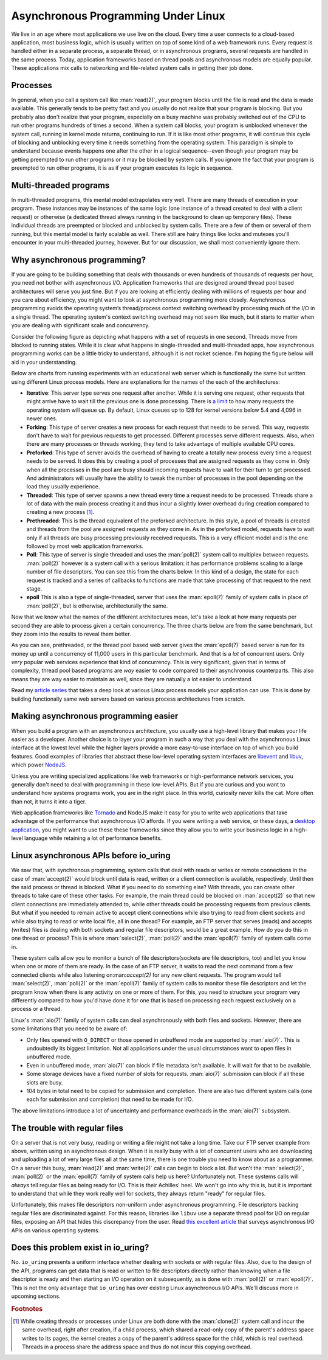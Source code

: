 .. _async_intro:

Asynchronous Programming Under Linux
====================================
We live in an age where most applications we use live on the cloud. Every time a user connects to a cloud-based application, most business logic, which is usually written on top of some kind of a web framework runs. Every request is handled either in a separate process, a separate thread, or in asynchronous programs, several requests are handled in the same process. Today, application frameworks based on thread pools and asynchronous models are equally popular. These applications mix calls to networking and file-related system calls in getting their job done.

Processes
^^^^^^^^^
In general, when you call a system call like :man:`read(2)`, your program blocks until the file is read and the data is made available. This generally tends to be pretty fast and you usually do not realize that your program is blocking. But you probably also don't realize that your program, especially on a busy machine was probably switched out of the CPU to run other programs hundreds of times a second. When a system call blocks, your program is unblocked whenever the system call, running in kernel mode returns, continuing to run. If it is like most other programs, it will continue this cycle of blocking and unblocking every time it needs something from the operating system. This paradigm is simple to understand because events happens one after the other in a logical sequence--even though your program may be getting preempted to run other programs or it may be blocked by system calls. If you ignore the fact that your program is preempted to run other programs, it is as if your program executes its logic in sequence.

Multi-threaded programs
^^^^^^^^^^^^^^^^^^^^^^^
In multi-threaded programs, this mental model extrapolates very well. There are many threads of execution in your program. These instances may be instances of the same logic (one instance of a thread created to deal with a client request) or otherwise (a dedicated thread always running in the background to clean up temporary files). These individual threads are preempted or blocked and unblocked by system calls. There are a few of them or several of them running, but this mental model is fairly scalable as well. There still are hairy things like locks and mutexes you'll encounter in your multi-threaded journey, however. But for our discussion, we shall most conveniently ignore them.

Why asynchronous programming?
^^^^^^^^^^^^^^^^^^^^^^^^^^^^^
If you are going to be building something that deals with thousands or even hundreds of thousands of requests per hour, you need not bother with asynchronous I/O. Application frameworks that are designed around thread pool based architectures will serve you just fine. But if you are looking at efficiently dealing with millions of requests per hour and you care about efficiency, you might want to look at asynchronous programming more closely. Asynchronous programming avoids the operating system’s thread/process context switching overhead by processing much of the I/O in a single thread. The operating system's context switching overhead may not seem like much, but it starts to matter when you are dealing with significant scale and concurrency.

Consider the following figure as depicting what happens with a set of requests in one second. Threads move from blocked to running states. While it is clear what happens in single-threaded and multi-threaded apps, how asynchronous programming works can be a little tricky to understand, although it is not rocket science. I'm hoping the figure below will aid in your understanding.

.. image:: _static/Linux_Process_Models.jpg
    :align: center


Below are charts from running experiments with an educational web server which is functionally the same but written using different Linux process models. Here are explanations for the names of the each of the architectures:

* **Iterative**: This server type serves one request after another. While it is serving one request, other requests that might arrive have to wait till the previous one is done processing. There is `a limit <http://man7.org/linux/man-pages/man2/listen.2.html>`_ to how many requests the operating system will queue up. By default, Linux queues up to 128 for kernel versions below 5.4 and 4,096 in newer ones.
* **Forking**: This type of server creates a new process for each request that needs to be served. This way, requests don't have to wait for previous requests to get processed. Different processes serve different requests. Also, when there are many processes or threads working, they tend to take advantage of multiple available CPU cores.
* **Preforked**: This type of server avoids the overhead of having to create a totally new process every time a request needs to be served. It does this by creating a pool of processes that are assigned requests as they come in. Only when all the processes in the pool are busy should incoming requests have to wait for their turn to get processed. And administrators will usually have the ability to tweak the number of processes in the pool depending on the load they usually experience.
* **Threaded**: This type of server spawns a new thread every time a request needs to be processed. Threads share a lot of data with the main process creating it and thus incur a slightly lower overhead during creation compared to creating a new process [#]_.
* **Prethreaded**: This is the thread equivalent of the preforked architecture. In this style, a pool of threads is created and threads from the pool are assigned requests as they come in. As in the preforked model, requests have to wait only if all threads are busy processing previously received requests. This is a very efficient model and is the one followed by most web application frameworks.
* **Poll**: This type of server is single threaded and uses the :man:`poll(2)` system call to multiplex between requests. :man:`poll(2)` however is a system call with a serious limitation: it has performance problems scaling to a large number of file descriptors. You can see this from the charts below. In this kind of a design, the state for each request is tracked and a series of callbacks to functions are made that take processing of that request to the next stage.
* **epoll** This is also a type of single-threaded, server that uses the :man:`epoll(7)` family of system calls in place of :man:`poll(2)`, but is otherwise, architecturally the same.

Now that we know what the names of the different architectures mean, let's take a look at how many requests per second they are able to process given a certain concurrency. The three charts below are from the same benchmark, but they zoom into the results to reveal them better.

.. image:: _static/Linux_Performance_upto_1000_users.png
    :align: center

.. image:: _static/Linux_Performance_more_than_1000_users.png
    :align: center

.. image:: _static/Linux_Performance_Fulll_Chart-1.png
    :align: center

As you can see, prethreaded, or the thread pool based web server gives the :man:`epoll(7)` based server a run for its money up until a concurrency of 11,000 users in this particular benchmark. And that is a *lot* of concurrent users. Only *very* popular web services experience that kind of concurrency. This is very significant, given that in terms of complexity, thread pool based programs are *way* easier to code compared to their asynchronous counterparts. This also means they are way easier to maintain as well, since they are natually a lot easier to understand.

Read my `article series <https://unixism.net/2019/04/linux-applications-performance-introduction/>`_ that takes a deep look at various Linux process models your application can use. This is done by building functionally same web servers based on various process architectures from scratch.

Making asynchronous programming easier
^^^^^^^^^^^^^^^^^^^^^^^^^^^^^^^^^^^^^^
When you build a program with an asynchronous architecture, you usually use a high-level library that makes your life easier as a developer. Another choice is to layer your program in such a way that you deal with the asynchronous Linux interface at the lowest level while the higher layers provide a more easy-to-use interface on top of which you build features. Good examples of libraries that abstract these low-level operating system interfaces are `libevent <https://libevent.org/>`_ and `libuv <https://libuv.org>`_, which power `NodeJS <https://nodejs.org/en/>`_.

Unless you are writing specialized applications like web frameworks or  high-performance network services, you generally don't need to deal with programming in these low-level APIs. But if you are curious and you want to understand how systems programs work, you are in the right place. In this world, curiosity never kills the cat. More often than not, it turns it into a tiger.

Web application frameworks like `Tornado <https://www.tornadoweb.org/>`_ and NodeJS make it easy for you to write web applications that take advantage of the performance that asynchronous I/O affords. If you were writing a web service, or these days, a `desktop application <https://www.electronjs.org/>`_, you might want to use these these frameworks since they allow you to write your business logic in a high-level language while retaining a lot of performance benefits.

Linux asynchronous APIs before io_uring
^^^^^^^^^^^^^^^^^^^^^^^^^^^^^^^^^^^^^^^
We saw that, with synchronous programming, system calls that deal with reads or writes or remote connections in the case of :man:`accept(2)` would block until data is read, written or a client connection is available, respectively. Until then the said process or thread is blocked. What if you need to do something else? With threads, you can create other threads to take care of these other tasks. For example, the main thread could be blocked on :man:`accept(2)` so that new client connections are immediately attended to, while other threads could be processing requests from previous clients. But what if you needed to remain active to accept client connections while also trying to read from client sockets and while also trying to read or write local file, all in one thread? For example, an FTP server that serves (reads) and accepts (writes) files is dealing with both sockets and regular file descriptors, would be a great example. How do you do this in one thread or process? This is where :man:`select(2)`, :man:`poll(2)` and the :man:`epoll(7)` family of system calls come in.

These system calls allow you to monitor a bunch of file descriptors(sockets are file descriptors, too) and let you know when one or more of them are ready. In the case of an FTP server, it waits to read the next command from a few connected clients while also listening on:man:`accept(2)` for any new client requests. The program would tell :man:`select(2)`, :man:`poll(2)` or the :man:`epoll(7)` family of system calls to monitor these file descriptors and let the program know when there is any activity on one or more of them. For this, you need to structure your program very differently compared to how you'd have done it for one that is based on processing each request exclusively on a process or a thread.

Linux's :man:`aio(7)` family of system calls can deal asynchronously with both files and sockets. However, there are some limitations that you need to be aware of:

* Only files opened with ``O_DIRECT`` or those opened in unbuffered mode are supported by :man:`aio(7)`. This is undoubtedly its biggest limitation. Not all applications under the usual circumstances want to open files in unbuffered mode.
* Even in unbuffered mode, :man:`aio(7)` can block if file metadata isn't available. It will wait for that to be available.
* Some storage devices have a fixed number of slots for requests. :man:`aio(7)` submission can block if all these slots are busy.
* 104 bytes in total need to be copied for submission and completion. There are also two different system calls (one each for submission and completion) that need to be made for I/O.

The above limitations introduce a lot of uncertainty and performance overheads in the :man:`aio(7)` subsystem.

The trouble with regular files
^^^^^^^^^^^^^^^^^^^^^^^^^^^^^^
On a server that is not very busy, reading or writing a file might not take a long time. Take our FTP server example from above, written using an asynchronous design. When it is really busy with a lot of concurrent users who are downloading and uploading a lot of very large files all at the same time, there is one trouble you need to know about as a programmer. On a server this busy, :man:`read(2)` and :man:`write(2)` calls can begin to block a lot. But won't the :man:`select(2)`, :man:`poll(2)` or the :man:`epoll(7)` family of system calls help us here? Unfortunately not. These systems calls will *always* tell regular files as being ready for I/O. This is their Achilles' heel. We won't go into why this is, but it is important to understand that while they work really well for sockets, they always return "ready" for regular files.

Unfortunately, this makes file descriptors non-uniform under asynchronous programming. File descriptors backing regular files are discriminated against. For this reason, libraries like ``libuv`` use a separate thread pool for I/O on regular files, exposing an API that hides this discrepancy from the user. Read `this excellent article <https://blog.libtorrent.org/2012/10/asynchronous-disk-io/>`_ that surveys asynchronous I/O APIs on various operating systems.

Does this problem exist in io_uring?
^^^^^^^^^^^^^^^^^^^^^^^^^^^^^^^^^^^^
No. ``io_uring`` presents a uniform interface whether dealing with sockets or with regular files. Also, due to the design of the API, programs can get data that is read or written to file descriptors directly rather than knowing when a file descriptor is ready and then starting an I/O operation on it subsequently, as is done with :man:`poll(2)` or :man:`epoll(7)`. This is not the only advantage that ``io_uring`` has over existing Linux asynchronous I/O APIs. We'll discuss more in upcoming sections.

.. rubric:: Footnotes
.. [#] While creating threads or processes under Linux are both done with the :man:`clone(2)` system call and incur the same overhead, right after creation, if a child process, which shared a read-only copy of the parent's address space writes to its pages, the kernel creates a copy of the parent's address space for the child, which is real overhead. Threads in a process share the address space and thus do not incur this copying overhead.
